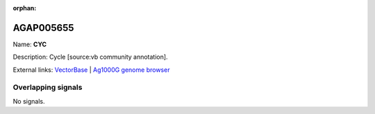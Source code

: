 :orphan:

AGAP005655
=============



Name: **CYC**

Description: Cycle [source:vb community annotation].

External links:
`VectorBase <https://www.vectorbase.org/Anopheles_gambiae/Gene/Summary?g=AGAP005655>`_ |
`Ag1000G genome browser <https://www.malariagen.net/apps/ag1000g/phase1-AR3/index.html?genome_region=2L:18335094-18338289#genomebrowser>`_

Overlapping signals
-------------------



No signals.


